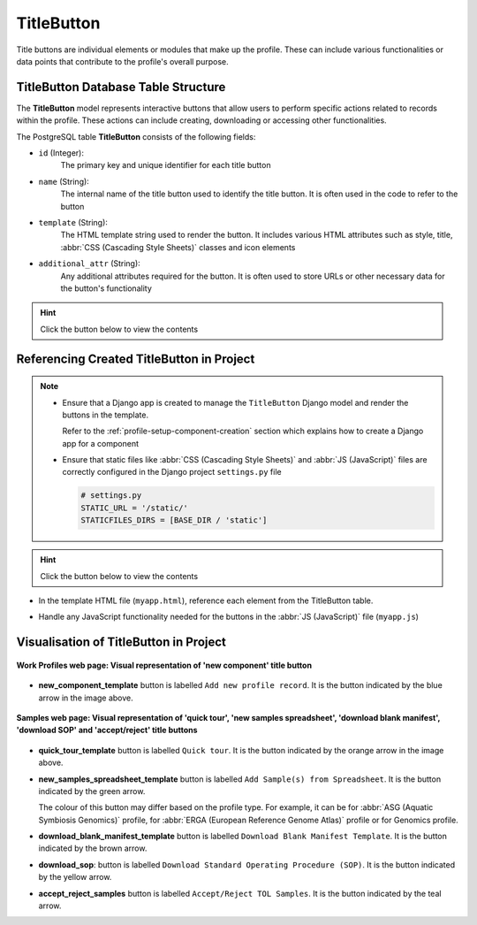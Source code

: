.. _profile-setup-title-button:

TitleButton
~~~~~~~~~~~~

Title buttons are individual elements or modules that make up the profile. These can include various
functionalities or data points that contribute to the profile's overall purpose.

.. seealso::

   * :ref:`Defining TitleButton Django model <django-model-definition>`
   * `Component structure <profile-setup-component>`_
   * `ProfileType structure <profile-setup-profile-type>`_
   * `RecordActionButton structure <profile-setup-record-action-button>`_

.. raw:: html

   <hr>

TitleButton Database Table Structure
-------------------------------------

The **TitleButton** model represents interactive buttons that allow users to perform specific actions related to
records within the profile. These actions can include creating, downloading or accessing other functionalities.

The PostgreSQL table **TitleButton** consists of the following fields:

* ``id`` (Integer):
     The primary key and unique identifier for each title button

* ``name`` (String):
      The internal name of the title button used to identify the title button. It is often used in the
      code to refer to the button

* ``template`` (String):
      The HTML template string used to render the button. It includes various HTML attributes such
      as style, title, :abbr:`CSS (Cascading Style Sheets)` classes and icon elements

* ``additional_attr`` (String):
     Any additional attributes required for the button. It is often used to store URLs or
     other necessary data for the button's functionality

.. hint::

   Click the |collapsible-item-arrow| button below to view the contents

.. collapse:: TitleButton database fields

   .. code-block:: bash

       id |                name                |                                                                                                                        template                                                                                                                         |     additional_attr
      ----+------------------------------------+---------------------------------------------------------------------------------------------------------------------------------------------------------------------------------------------------------------------------------------------------------+--------------------------
        1 | new_component_template             | <button title="Add new profile record"             class="big circular ui icon primary button new-component-template copo-tooltip">         <i class="icon add sign"></i>     </button>                                                                 |
        2 | quick_tour_template                | <button title="Quick tour"             class="big circular ui icon orange button takeatour quick-tour-template copo-tooltip">         <i class="icon lightbulb"></i>     </button>                                                                      |
        3 | new_samples_spreadsheet_template   | <button   title="Add Sample(s) from Spreadsheet"             class="big circular ui icon button new-samples-spreadsheet-template copo-tooltip">         <i class="icon table sign"></i>     </button>                                                   |
        4 | new_reads_spreadsheet_template     | <button style="display: inline" title="Add Read(s) from Read Spreadsheet"             class="big circular ui icon button new-reads-spreadsheet-template copo-tooltip">         <i class="icon table sign"></i>     </button>                            |
        5 | new_local_file                     | <button title="Add new file by browsing local file system"             class="big circular ui icon primary button new-local-file copo-tooltip">         <i class="icon desktop sign"></i>     </button>                                                 |
        6 | new_terminal_file                  | <button title="Add new file by terminal"             class="big circular ui icon primary button new-terminal-file copo-tooltip">         <i class="icon terminal sign"></i>     </button>                                                               |
        7 | new_taggedseq_spreadsheet_template | <button style="display: inline" title="Add Tagged Sequence (s) from Tagged Sequence Spreadsheet"             class="big circular ui icon button new-taggedseq-spreadsheet-template copo-tooltip">         <i class="icon table sign"></i>     </button> |
        8 | download_blank_manifest_template   | <a  title="Download Blank Manifest Template"             class="big circular ui icon brown button download-blank-manifest-template copo-tooltip" target="_blank">         <i class="icon download sign"></i>     </a>                                   | href:#blank_manifest_url
        9 | download_sop                       | <a title="Download Standard Operating Procedure (SOP)"         class="big circular ui icon yellow button download-sop copo-tooltip" target="_blank">         <i class="icon download sign"></i>     </a>                                                | href:#sop_url
       10 | accept_reject_samples              | <button style="display: none" title="Accept/Reject TOL Samples"             class="big circular ui icon teal button accept_reject_samples copo-tooltip">         <i class="icon tasks sign"></i>     </button>                                          |
       11 | tol_inspect                        | <button style="display: none" title="Inspect TOL"             class="big circular ui icon yellow button tol_inspect copo-tooltip">         <i class="icon clipboard list"></i>     </button>                                                            |
       12 | tol_inspect_gal                    | <button class="big circular ui icon green button tol_inspect_gal copo-tooltip" title="Inspect TOL by GAL">         <i class="icon building"></i>     </button>                                                                                          |
       13 | copo_accessions                    | <button style="display: none" title="View Accessions Dashboard"             class="big circular ui icon pink button copo_accessions copo-tooltip">         <i class="icon sitemap"></i>     </button>                                                   |

.. raw:: html

   <br><br>

.. collapse:: Description of each TitleButton record

   .. raw:: html

      <br>

   * **new_component_template**: Button to add a new profile record. It is styled with a primary colour and an icon of
     an add sign

   * **quick_tour_template**: Button to start a quick tour. It is styled with an orange colour and an icon of a
     lightbulb

   * **new_samples_spreadsheet_template**: Button to add samples from a spreadsheet template. It is styled with a teal
     colour and an icon of a table sign

   * **new_reads_spreadsheet_template**: Button to add reads from a spreadsheet template. It is styled with a teal
     colour and an icon of a table sign

   * **new_local_file**: Button to add a new file by browsing the local file system. It is styled with a primary colour
     and an icon of a desktop sign

     |section| :ref:`Section on Button Usage in the Project <files-submission-via-browser>`

   * **new_terminal_file**: Button to add a new file by terminal. It is styled with a primary colour and an icon of a
     terminal sign

     |section| :ref:`Section on Button Usage in the Project <files-submission-via-terminal>`

   * **new_taggedseq_spreadsheet_template**: Button to add tagged sequences from a spreadsheet template. It is styled
     with a teal colour and an icon of a table sign

     |section| :ref:`Section on Button Usage in the Project <accessing-accept-reject-samples-web-page>`

     |globe| `Associated web page <https://copo-project.org/copo/dtol_submission/accept_reject_sample>`__

   * **download_blank_manifest_template**: Button to download a blank manifest template. It is styled with a brown
     colour and an icon of a download sign

   * **download_sop**: Button to download the :abbr:SOP (Standard Operating Procedure). It is styled with a yellow
     colour and an icon of a download sign

   * **accept_reject_samples**: Button to accept or reject :abbr:`ToL (Tree of Life)` samples. It is styled with a teal
     colour and an icon of tasks

     |section| :ref:`Section on Button Usage in the Project <accessing-accept-reject-samples-web-page>`

     |globe| `Associated web page <https://copo-project.org/copo/dtol_submission/accept_reject_sample>`__

     |globe| `Django Admin UI <https://raw.githubusercontent.com/TGAC/COPO-documentation/main/assets/images/django_admin_interface/profile/title_button/title_button_accept_reject_samples_django_admin_ui.png>`__

   * **tol_inspect**: Button to inspect the :abbr:`ToL (Tree of Life)` samples. It is styled with a yellow colour and an
     icon of a clipboard list

     |section| :ref:`Section on Button Usage in the Project <tol-inspection>`

     |globe| `Associated web page <https://copo-project.org/copo/tol_dashboard/tol_inspect>`__

   * **tol_inspect_gal**: Button to inspect the :abbr:`ToL (Tree of Life)` by Genome Acquisition Lab (GAL). It is
     styled with a green colour and an icon of a building

     |section| :ref:`Section on Button Usage in the Project <tol-inspection-by-gal>`

     |globe| `Associated web page <https://copo-project.org/copo/tol_dashboard/tol_inspect/gal>`__

   * **copo_accessions**: Button to access the Accessions Dashboard. It is styled with a pink colour and an icon of a
     sitemap

.. raw:: html

   <hr>

Referencing Created TitleButton in Project
-------------------------------------------

.. note::

   * Ensure that a Django app is created to manage the ``TitleButton`` Django model and render the buttons in the
     template.

     Refer to the :ref:`profile-setup-component-creation` section which explains how to create a Django app for
     a component

   * Ensure that static files like :abbr:`CSS (Cascading Style Sheets)` and :abbr:`JS (JavaScript)` files are correctly
     configured in the Django project ``settings.py`` file

     .. code-block:: python

        # settings.py
        STATIC_URL = '/static/'
        STATICFILES_DIRS = [BASE_DIR / 'static']

.. hint::

   Click the |collapsible-item-arrow| button below to view the contents

.. seealso::

   :ref:`project-application-structure` section which explains the structure of a Django project.

.. code-block:: python
   :caption: Define views that render the template containing the buttons in views.py

   # myapp/views.py
   from django.shortcuts import render
   from django.views import View
   from .models import TitleButton

   class TitleButtonView(View):
       def get(self, request):
           my_models = TitleButton.objects.all()
           return render(request, 'myapp/myapp.html', {'title_button_def': my_models})

.. code-block:: python
   :caption: Configure URL routing to the view defined above in the urls.py

   # myapp/urls.py
   from django.urls import path
   from .views import TitleButtonView

   urlpatterns = [
       path('title-buttons/', TitleButtonView.as_view(), name='title_buttons'),
   ]

.. raw:: html

   <hr>

* In the template HTML file (``myapp.html``), reference each element from the TitleButton table.

.. collapse:: TitleButton example template

   .. literalinclude:: /assets/files/setup/profile/title_button.html
      :language: html

.. raw:: html

   <hr>

* Handle any JavaScript functionality needed for the buttons in the :abbr:`JS (JavaScript)` file (``myapp.js``)

.. collapse:: Title button example javascript

   .. literalinclude:: /assets/files/setup/profile/title_button.js
      :language: javascript

.. raw:: html

   <hr>

.. _visual-representation-title-button:

Visualisation of TitleButton in Project
----------------------------------------

.. figure:: /assets/images/django_admin_interface/profile/title_button/visualisation_title_button_work_profiles_web_page.png
   :alt: Visual representation of 'new component' title button on 'Work Profiles' web page
   :align: center
   :target: https://raw.githubusercontent.com/TGAC/COPO-documentation/main/assets/images/django_admin_interface/profile/title_button/visualisation_title_button_work_profiles_web_page.png
   :class: with-shadow with-border

   **Work Profiles web page: Visual representation of 'new component' title button**

* **new_component_template** button is labelled ``Add new profile record``. It is the |add-profile-button| button
  indicated by the blue arrow in the image above.

.. raw:: html

   <hr>

.. figure:: /assets/images/django_admin_interface/profile/title_button/visualisation_title_button_samples_web_page.png
   :alt: Visual representation of 'quick tour', 'new samples spreadsheet', 'download blank manifest ', 'download SOP' and 'accept/reject' title buttons on Samples web page
   :align: center
   :target: https://raw.githubusercontent.com/TGAC/COPO-documentation/main/assets/images/django_admin_interface/profile/title_button/visualisation_title_button_samples_web_page.png
   :class: with-shadow with-border

   **Samples web page: Visual representation of 'quick tour', 'new samples spreadsheet', 'download blank manifest', 'download SOP' and 'accept/reject' title buttons**

* **quick_tour_template** button is labelled ``Quick tour``. It is the |quick-tour-button| button indicated by
  the orange arrow in the image above.

* **new_samples_spreadsheet_template** button is labelled ``Add Sample(s) from Spreadsheet``. It is the
  |add-dtol-manifest-button| button indicated by the green arrow.

  The colour of this button may differ based on the profile type. For example, it can be |add-asg-manifest-button| for
  :abbr:`ASG (Aquatic Symbiosis Genomics)` profile, |add-erga-manifest-button| for
  :abbr:`ERGA (European Reference Genome Atlas)` profile or |add-reads-manifest-button| for Genomics profile.

* **download_blank_manifest_template** button is labelled ``Download Blank Manifest Template``. It is the
  |blank-manifest-download-button| button indicated by the brown arrow.

* **download_sop**: button is labelled ``Download Standard Operating Procedure (SOP)``. It is the
  |sop-download-button| button indicated by the yellow arrow.

* **accept_reject_samples** button is labelled ``Accept/Reject TOL Samples``. It is the
  |accept-reject-samples-navigation-button| button indicated by the teal arrow.

.. raw:: html

   <hr>

..
    Images declaration
..

.. |accept-reject-samples-navigation-button| image:: /assets/images/samples/accept_reject_samples/buttons/samples_accept_reject_navigation_button.png
   :height: 3ex
   :class: no-scaled-link

.. |add-asg-manifest-button| image:: /assets/images/samples/asg/buttons/add_asg_manifest_button.png
   :height: 3ex
   :class: no-scaled-link

.. |add-dtol-manifest-button| image:: /assets/images/buttons/add_manifest_button.png
   :height: 3ex
   :class: no-scaled-link

.. |add-erga-manifest-button| image:: /assets/images/samples/erga/buttons/add_erga_manifest_button.png
   :height: 3ex
   :class: no-scaled-link

.. |add-profile-button| image:: /assets/images/buttons/add_button.png
   :height: 3ex
   :class: no-scaled-link

.. |add-reads-manifest-button| image:: /assets/images/buttons/add_manifest_button_for_genomics_profile.png
   :height: 3ex
   :class: no-scaled-link

.. |blank-manifest-download-button| image:: /assets/images/buttons/download_button_blank_manifest.png
   :height: 3ex
   :class: no-scaled-link

.. |collapsible-item-arrow| image:: /assets/images/icons/collapsible_item_arrow.png
   :height: 2ex
   :class: no-scaled-link

.. |quick-tour-button| image:: /assets/images/buttons/quick_tour_button.png
   :height: 3ex
   :class: no-scaled-link

.. |sop-download-button| image:: /assets/images/buttons/download_button_sop.png
   :height: 3ex
   :class: no-scaled-link

..
    Unicode declaration
..

.. |globe| unicode:: U+1F310

.. |section| unicode:: U+1F4D6